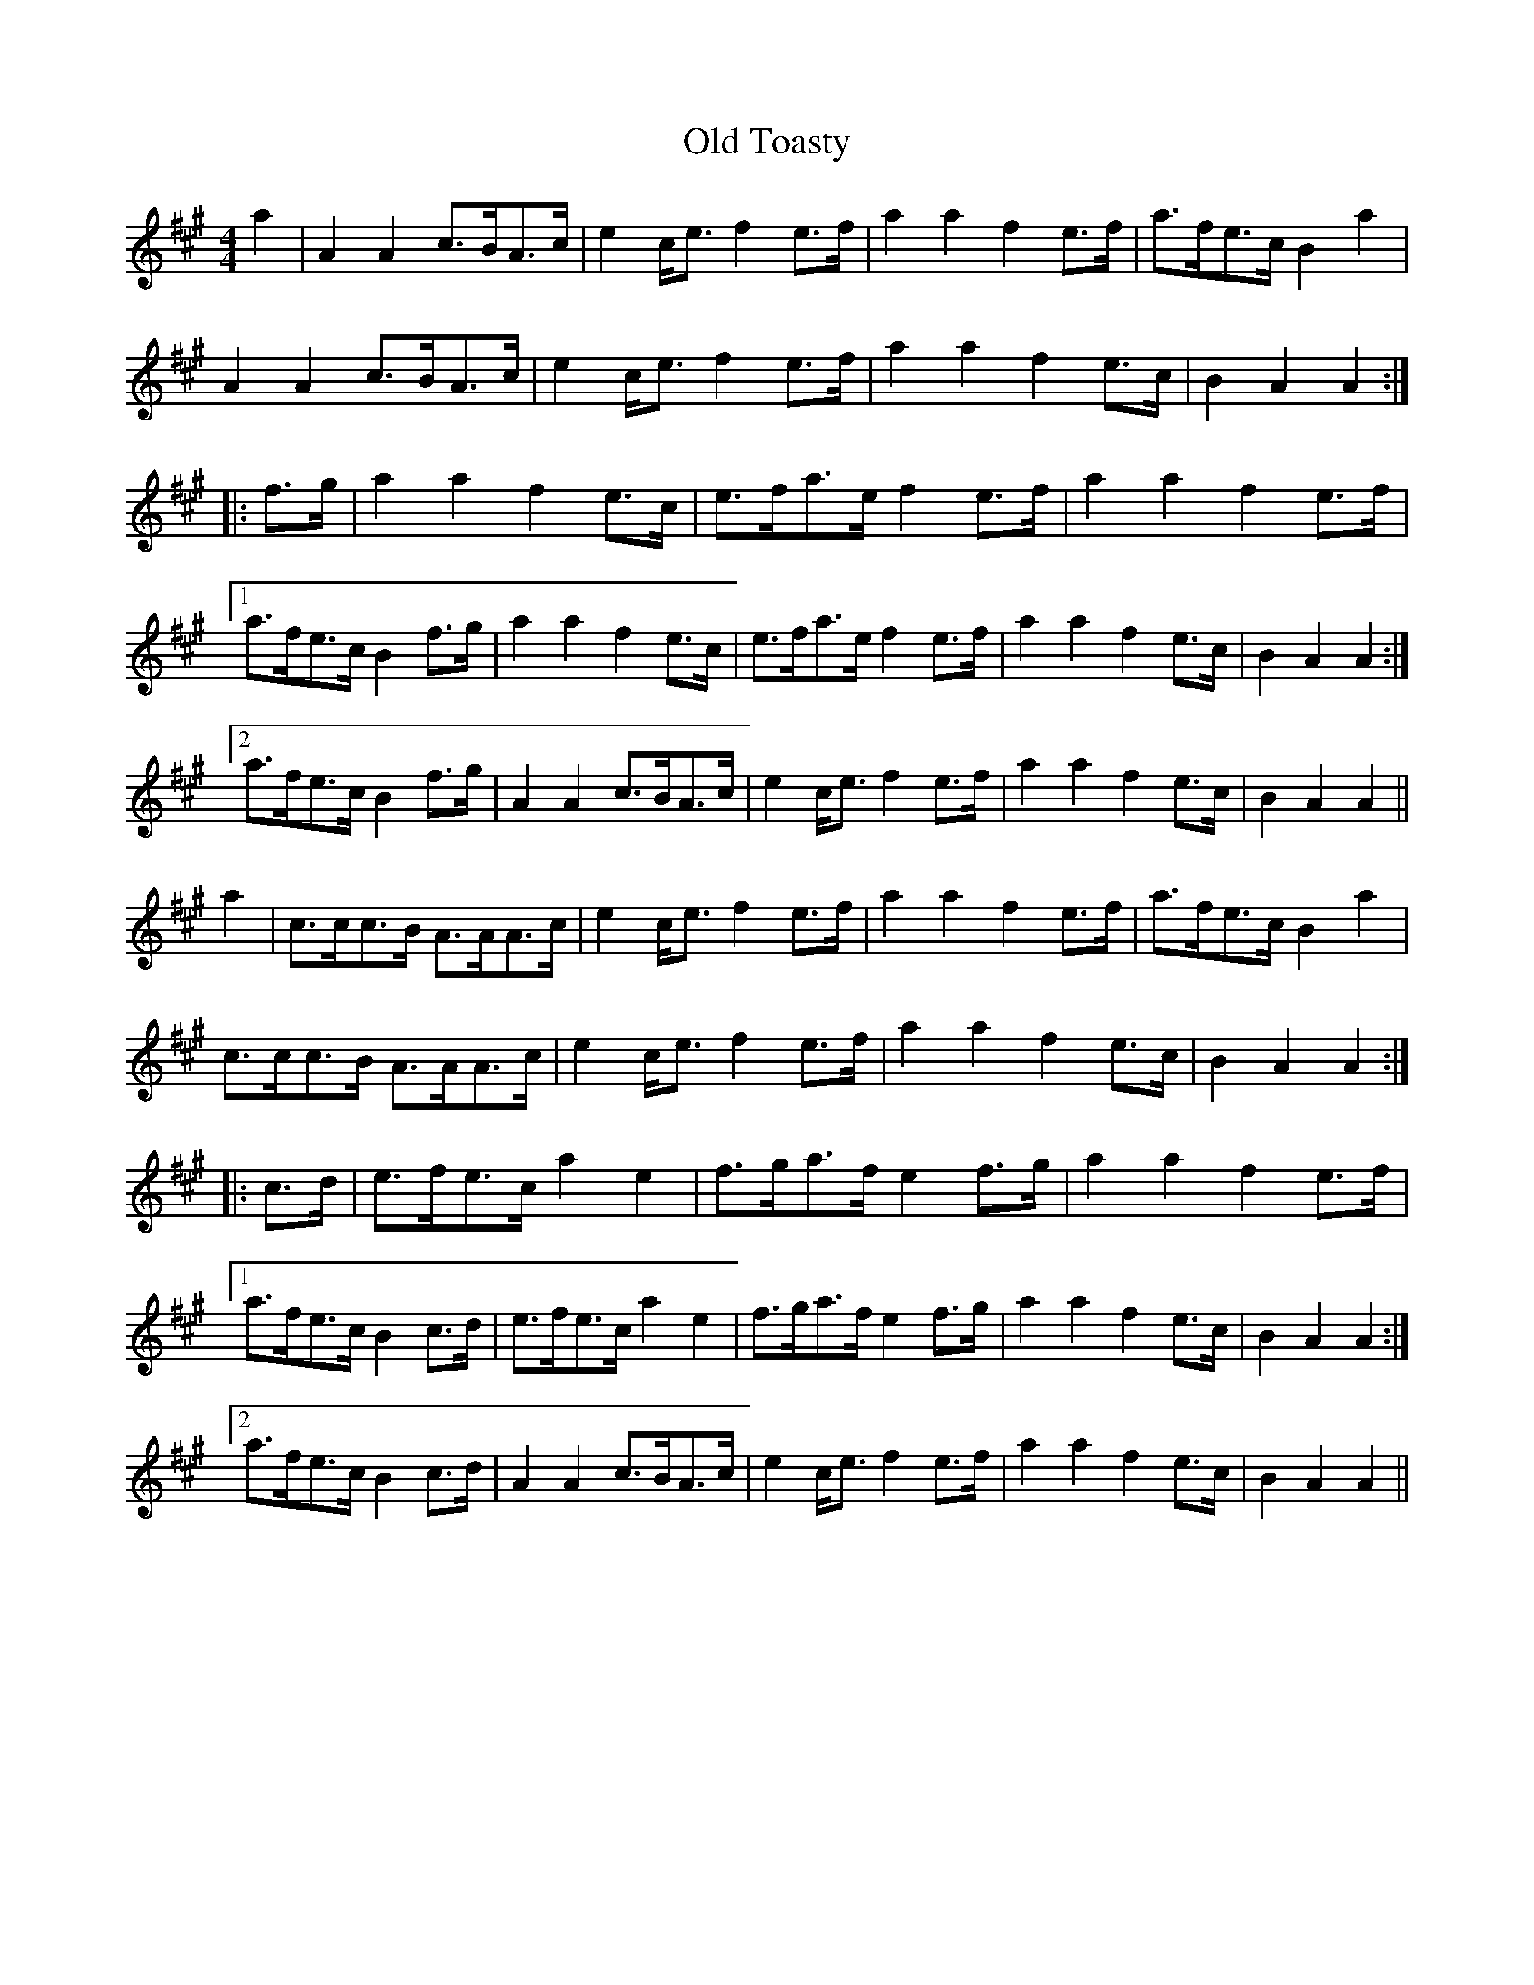 X: 30414
T: Old Toasty
R: hornpipe
M: 4/4
K: Amajor
a2|A2A2 c>BA>c|e2c<e f2e>f|a2a2 f2e>f|a>fe>c B2a2|
A2A2 c>BA>c|e2c<e f2e>f|a2a2 f2e>c|B2A2 A2:|:
f>g|a2a2 f2e>c|e>fa>e f2e>f|a2a2 f2e>f|
[1a>fe>c B2f>g|a2a2 f2e>c|e>fa>e f2e>f|a2a2 f2e>c|B2A2 A2:|
[2 a>fe>c B2f>g|A2A2 c>BA>c|e2c<e f2e>f|a2a2 f2e>c|B2A2 A2||
a2|c>cc>B A>AA>c|e2c<e f2e>f|a2a2 f2e>f|a>fe>c B2a2|
c>cc>B A>AA>c|e2c<e f2e>f|a2a2 f2e>c|B2A2 A2:|:
c>d|e>fe>c a2e2|f>ga>f e2f>g|a2a2 f2e>f|
[1a>fe>c B2c>d|e>fe>c a2e2|f>ga>f e2f>g|a2a2 f2e>c|B2A2 A2:|
[2 a>fe>c B2c>d|A2A2 c>BA>c|e2c<e f2e>f|a2a2 f2e>c|B2A2 A2||

